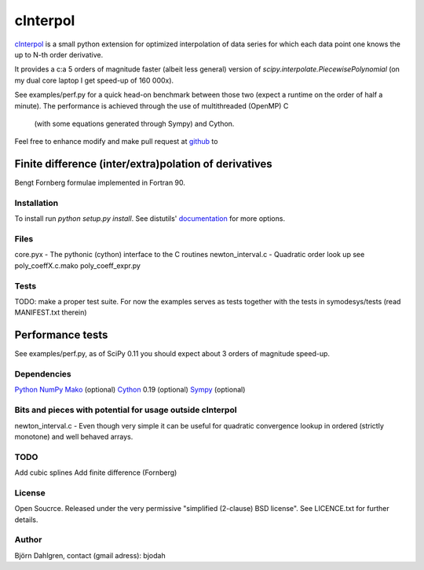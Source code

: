 =============
cInterpol
=============

cInterpol_ is a small python extension for optimized interpolation of
data series for which each data point one knows the up to N-th order derivative.

It provides a c:a 5 orders of magnitude faster (albeit less general)
version of `scipy.interpolate.PiecewisePolynomial` (on my dual core laptop I get speed-up of 160 000x). 

See examples/perf.py for a quick head-on benchmark between those two
(expect a runtime on the order of half a minute).  The performance is
achieved through the use of multithreaded (OpenMP) C
 (with some equations generated through Sympy) and Cython.

Feel free to enhance modify and make pull request at `github`__ to

.. _cinterpol: http://www.github.com/bjodah/cinterpol

__ cinterpol_

Finite difference (inter/extra)polation of derivatives
------------------------------------------------------
Bengt Fornberg formulae implemented in Fortran 90.


Installation
============
To install run `python setup.py install`.
See distutils' documentation_ for more options.

.. _documentation: http://docs.python.org/2/library/distutils.html

Files
=====
core.pyx - The pythonic (cython) interface to the C routines
newton_interval.c - Quadratic order look up see 
poly_coeffX.c.mako
poly_coeff_expr.py

Tests
=====
TODO: make a proper test suite.
For now the examples serves as tests together with
the tests in symodesys/tests (read MANIFEST.txt therein)


Performance tests
-----------------
See examples/perf.py, as of SciPy 0.11 you should expect about 3
orders of magnitude speed-up.


Dependencies
============
Python_
NumPy_
Mako_   (optional)
Cython_ 0.19 (optional)
Sympy_  (optional)

.. _Python: http://www.python.org
.. _NumPy: http://www.numpy.org/
.. _Mako: http://www.makotemplates.org/
.. _Cython: http://www.cython.org/
.. _Sympy: http://sympy.org/

Bits and pieces with potential for usage outside cInterpol
==============================================================
newton_interval.c - Even though very simple it can be useful for quadratic
convergence lookup in ordered (strictly monotone) and well behaved arrays.

TODO
====
Add cubic splines
Add finite difference (Fornberg)

License
=======
Open Soucrce. Released under the very permissive "simplified
(2-clause) BSD license". See LICENCE.txt for further details.

Author
======
Björn Dahlgren, contact (gmail adress): bjodah
